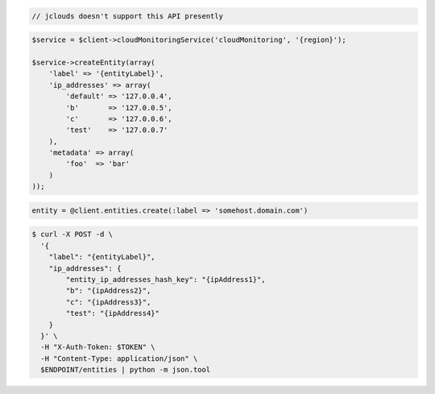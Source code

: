.. code-block:: csharp

.. code-block:: java

  // jclouds doesn't support this API presently

.. code-block:: javascript

.. code-block:: php

    $service = $client->cloudMonitoringService('cloudMonitoring', '{region}');

    $service->createEntity(array(
        'label' => '{entityLabel}',
        'ip_addresses' => array(
            'default' => '127.0.0.4',
            'b'       => '127.0.0.5',
            'c'       => '127.0.0.6',
            'test'    => '127.0.0.7'
        ),
        'metadata' => array(
            'foo'  => 'bar'
        )
    ));

.. code-block:: python

.. code-block:: ruby

  entity = @client.entities.create(:label => 'somehost.domain.com')

.. code-block:: sh

  $ curl -X POST -d \
    '{
      "label": "{entityLabel}",
      "ip_addresses": {
          "entity_ip_addresses_hash_key": "{ipAddress1}",
          "b": "{ipAddress2}",
          "c": "{ipAddress3}",
          "test": "{ipAddress4}"
      }
    }' \
    -H "X-Auth-Token: $TOKEN" \
    -H "Content-Type: application/json" \
    $ENDPOINT/entities | python -m json.tool